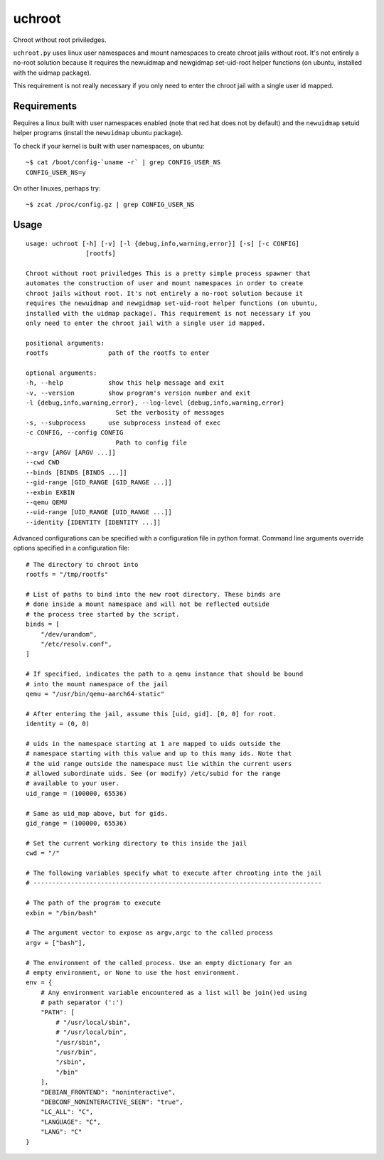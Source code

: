 =======
uchroot
=======

Chroot without root priviledges.

``uchroot.py`` uses linux user namespaces and mount namespaces to create
chroot jails without root. It's not entirely a no-root solution because it
requires the newuidmap and newgidmap set-uid-root helper functions (on ubuntu,
installed with the uidmap package).

This requirement is not really necessary if you only need to enter the chroot
jail with a single user id mapped.

------------
Requirements
------------

Requires a linux built with user namespaces enabled (note that red hat does
not by default) and the ``newuidmap`` setuid helper programs (install the
``newuidmap`` ubuntu package).

To check if your kernel is built with user namespaces, on ubuntu::

  ~$ cat /boot/config-`uname -r` | grep CONFIG_USER_NS
  CONFIG_USER_NS=y

On other linuxes, perhaps try::

  ~$ zcat /proc/config.gz | grep CONFIG_USER_NS

-----
Usage
-----

::

    usage: uchroot [-h] [-v] [-l {debug,info,warning,error}] [-s] [-c CONFIG]
                    [rootfs]

    Chroot without root priviledges This is a pretty simple process spawner that
    automates the construction of user and mount namespaces in order to create
    chroot jails without root. It's not entirely a no-root solution because it
    requires the newuidmap and newgidmap set-uid-root helper functions (on ubuntu,
    installed with the uidmap package). This requirement is not necessary if you
    only need to enter the chroot jail with a single user id mapped.

    positional arguments:
    rootfs                path of the rootfs to enter

    optional arguments:
    -h, --help            show this help message and exit
    -v, --version         show program's version number and exit
    -l {debug,info,warning,error}, --log-level {debug,info,warning,error}
                            Set the verbosity of messages
    -s, --subprocess      use subprocess instead of exec
    -c CONFIG, --config CONFIG
                            Path to config file
    --argv [ARGV [ARGV ...]]
    --cwd CWD
    --binds [BINDS [BINDS ...]]
    --gid-range [GID_RANGE [GID_RANGE ...]]
    --exbin EXBIN
    --qemu QEMU
    --uid-range [UID_RANGE [UID_RANGE ...]]
    --identity [IDENTITY [IDENTITY ...]]

Advanced configurations can be specified with a configuration file in python
format. Command line arguments override options specified in a configuration
file::

    # The directory to chroot into
    rootfs = "/tmp/rootfs"

    # List of paths to bind into the new root directory. These binds are
    # done inside a mount namespace and will not be reflected outside
    # the process tree started by the script.
    binds = [
        "/dev/urandom",
        "/etc/resolv.conf",
    ]

    # If specified, indicates the path to a qemu instance that should be bound
    # into the mount namespace of the jail
    qemu = "/usr/bin/qemu-aarch64-static"

    # After entering the jail, assume this [uid, gid]. [0, 0] for root.
    identity = (0, 0)

    # uids in the namespace starting at 1 are mapped to uids outside the
    # namespace starting with this value and up to this many ids. Note that
    # the uid range outside the namespace must lie within the current users
    # allowed subordinate uids. See (or modify) /etc/subid for the range
    # available to your user.
    uid_range = (100000, 65536)

    # Same as uid_map above, but for gids.
    gid_range = (100000, 65536)

    # Set the current working directory to this inside the jail
    cwd = "/"

    # The following variables specify what to execute after chrooting into the jail
    # -----------------------------------------------------------------------------

    # The path of the program to execute
    exbin = "/bin/bash"

    # The argument vector to expose as argv,argc to the called process
    argv = ["bash"],

    # The environment of the called process. Use an empty dictionary for an
    # empty environment, or None to use the host environment.
    env = {
        # Any environment variable encountered as a list will be join()ed using
        # path separator (':')
        "PATH": [
            # "/usr/local/sbin",
            # "/usr/local/bin",
            "/usr/sbin",
            "/usr/bin",
            "/sbin",
            "/bin"
        ],
        "DEBIAN_FRONTEND": "noninteractive",
        "DEBCONF_NONINTERACTIVE_SEEN": "true",
        "LC_ALL": "C",
        "LANGUAGE": "C",
        "LANG": "C"
    }
